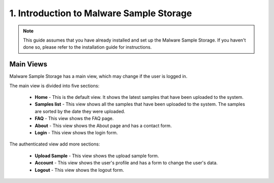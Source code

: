 1. Introduction to Malware Sample Storage
=========================================

.. note::
   This guide assumes that you have already installed and set up the Malware Sample Storage. If you haven't done so, please refer to the installation guide for instructions.

Main Views
----------

Malware Sample Storage has a main view, which may change if the user is logged in.

The main view is divided into five sections:

   .. image:: ../img/mss_main_view.png
      :target: ../img/mss_main_view.png
      :alt: Malware Sample Storage main view

   * **Home** - This is the default view. It shows the latest samples that have been uploaded to the system.
   * **Samples list** - This view shows all the samples that have been uploaded to the system. The samples are sorted by the date they were uploaded.
   * **FAQ** - This view shows the FAQ page.
   * **About** - This view shows the About page and has a contact form.
   * **Login** - This view shows the login form.

The authenticated view add more sections:

   .. image:: ../img/mss_main_auth_view.png
      :target: ../img/mss_main_auth_view.png
      :alt: Malware Sample Storage main auth view
   
   * **Upload Sample** - This view shows the upload sample form.
   * **Account** - This view shows the user's profile and has a form to change the user's data.
   * **Logout** - This view shows the logout form.
